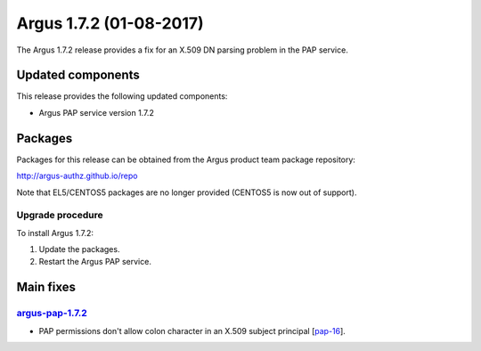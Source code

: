 .. _v1_7_2:

Argus 1.7.2 (01-08-2017)
========================

The Argus 1.7.2 release provides a fix for an X.509 DN parsing problem in the
PAP service.

Updated components
~~~~~~~~~~~~~~~~~~

This release provides the following updated components:

- Argus PAP service version 1.7.2

Packages
~~~~~~~~

Packages for this release can be obtained from the Argus product team package repository:

http://argus-authz.github.io/repo

Note that EL5/CENTOS5 packages are no longer provided (CENTOS5 is now out of support).

Upgrade procedure
-----------------

To install Argus 1.7.2: 

#. Update the packages.
#. Restart the Argus PAP service.

Main fixes
~~~~~~~~~~

`argus-pap-1.7.2`_
------------------

- PAP permissions don't allow colon character in an X.509 subject principal [`pap-16`_].

.. _pap-16: https://github.com/argus-authz/argus-pap/issues/16
.. _argus-pap-1.7.2: https://github.com/argus-authz/argus-pap/milestone/2
